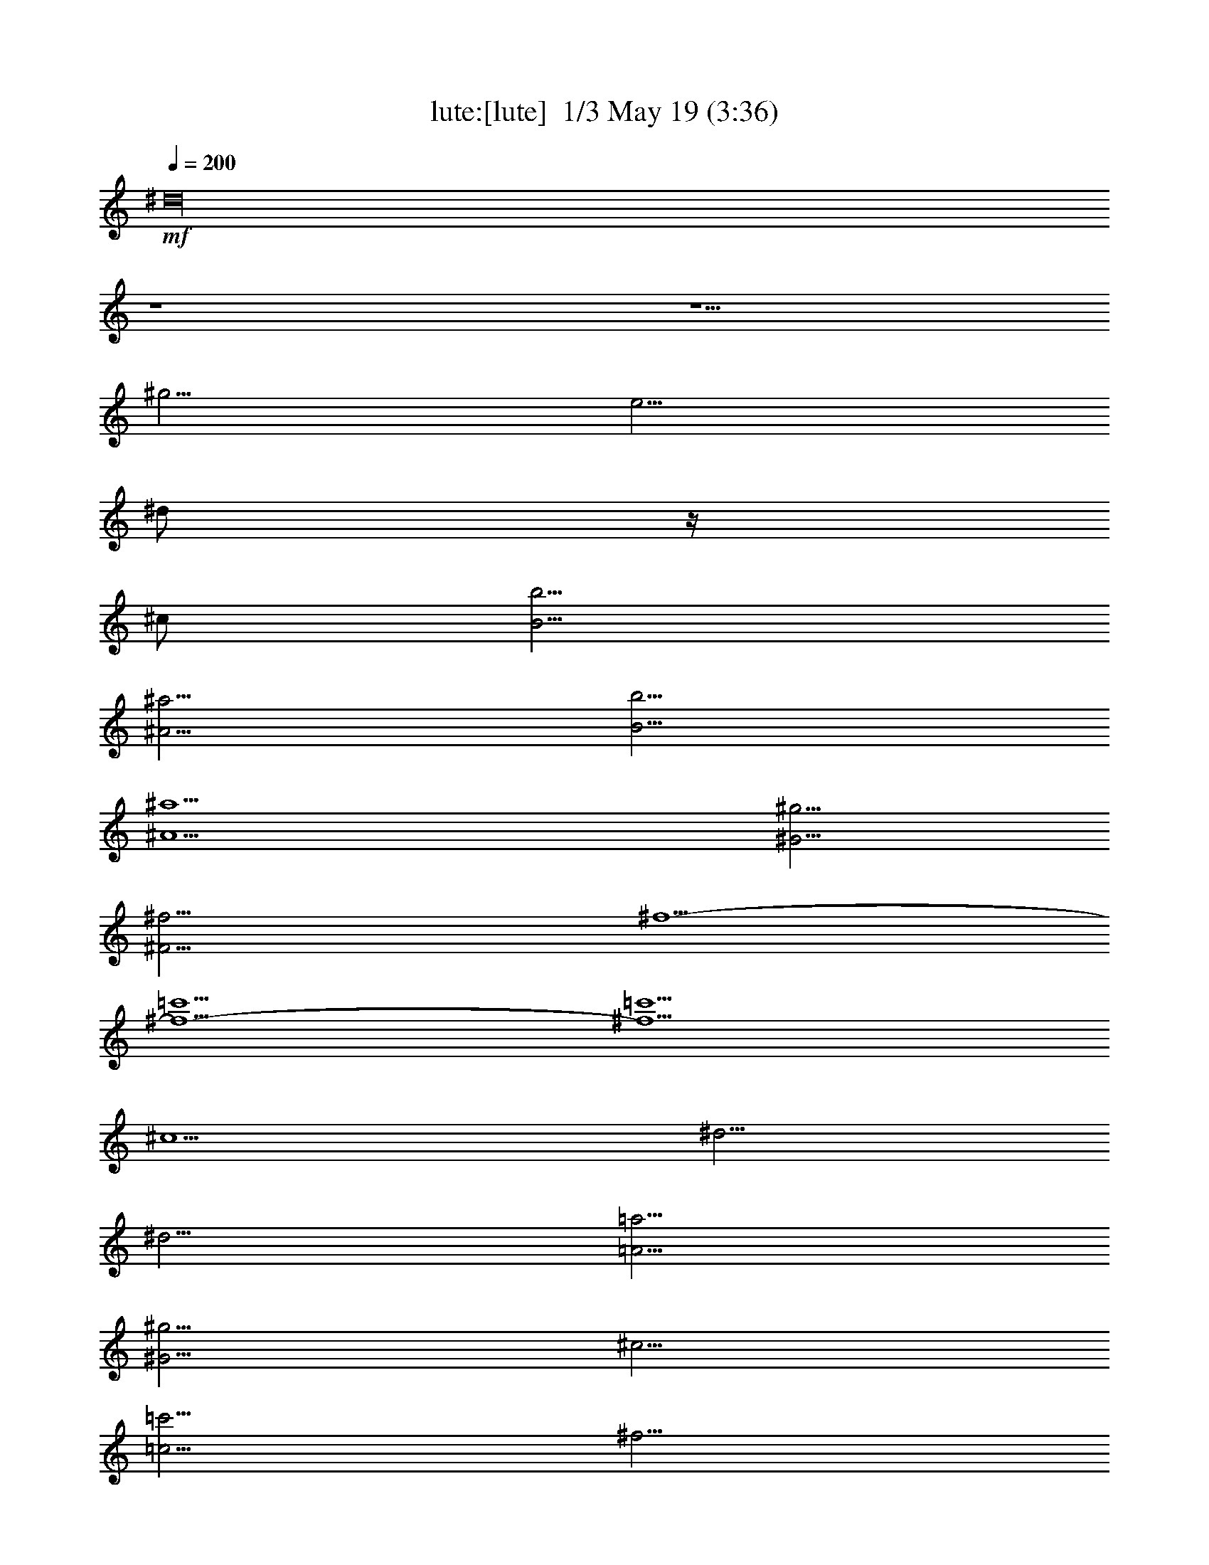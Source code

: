 %  
%  conversion by morganfey
%  http://fefeconv.mirar.org/?filter_user=morganfey&view=all
%  19 May 8:34
%  using Firefern's ABC converter
%  
%  Artist: 
%  Mood: unknown
%  
%  Playing multipart files:
%    /play <filename> <part> sync
%  example:
%  pippin does:  /play weargreen 2 sync
%  samwise does: /play weargreen 3 sync
%  pippin does:  /playstart
%  
%  If you want to play a solo piece, skip the sync and it will start without /playstart.
%  
%  
%  Recommended solo or ensemble configurations (instrument/file):
%  trio: lute/air(2):1 - lute/air(2):2 - lute/air(2):3
%  

X:1
T: lute:[lute]  1/3 May 19 (3:36)
Z: Transcribed by Firefern's ABC sequencer
%  Transcribed for Lord of the Rings Online playing
%  Transpose: 0 (0 octaves)
%  Tempo factor: 100%
L: 1/4
K: C
Q: 1/4=200
+mf+ ^d16
z4 z5/2
^g5/4
e5/4
^d/2
z/4
^c/2
[B5/4b5/4]
[^A5/4^a5/4]
[B5/4b5/4]
[^A5^a5]
[^G5/4^g5/4]
[^F15/4^f15/4]
^f5/2-
[^f5/2-=c'5/2]
[^f5/2=c'5/2]
^c5/2
^d5/4
^d5/4
[=A5/4=a5/4]
[^G5/4^g5/4]
^c5/4
[=c5/4=c'5/4]
^f5/4
e5/4
[^c5/2e5/2-]
[e5^g5]
^c5/2
^c5/4
^c5/4
[^G5/4^g5/4]
[^F5/4^f5/4]
[B5/4b5/4]
[^A5/4^a5/4]
e5/4
^d5/4
^d15/2
=f5/4
^f5/4
[B5/2b5/2]
[B/2b/2]
^c3/4
^d5/2
^c5/4
^c5/4
[B5/4b5/4]
[^A5/4^a5/4]
[^G5/4^g5/4]
[^G/2^g/2]
[^A3/4^a3/4]
[B15/4b15/4]
[^A5/4^a5/4]
[^G5/4^g5/4]
[^F10^A10^f10]
^d16
z4 z5/2
^g5/4
e5/4
^d/2
z/4
^c/2
[B5/4b5/4]
[^A5/4^a5/4]
[B5/4b5/4]
[^A5^a5]
[^G5/4^g5/4]
[^F15/4^f15/4]
^f5/2-
[^f5/2-=c'5/2]
[^f5/2=c'5/2]
^c5/2
^d5/4
^d5/4
[=A5/4=a5/4]
[^G5/4^g5/4]
^c5/4
[=c5/4=c'5/4]
^f5/4
e5/4
[^c5/2e5/2-]
[e5^g5]
^c5/2
^c5/4
^c5/4
[^G5/4^g5/4]
[^F5/4^f5/4]
[B5/4b5/4]
[^A5/4^a5/4]
e5/4
^d5/4
^d15/2
=f5/4
^f5/4
[B5/2b5/2]
[B/2b/2]
^c3/4
^d5/2
^c5/4
^c5/4
[B5/4b5/4]
[^A5/4^a5/4]
[^G5/4^g5/4]
[^G/2^g/2]
[^A3/4^a3/4]
[B15/4b15/4]
[^A5/4^a5/4]
[^G5/4^g5/4]
[^F10^A10^f10]
[^c5^a5-]
^a5/4
b3/4
^a/2
^g/2
^a3/4
^f5/4
^f5/2-
[=c5/4^f5/4-]
[^c5/4^f5/4-]
[^d5/2-^f5/2]
[^d5/2=a5/2]
^g5/4-
[e5/4^g5/4]
[^f5/4^g5/4-]
[^d5/4^g5/4-]
[=c5/4-^g5/4]
[=c5/4^f5/4]
[e5/4^g5/4-]
[^d5/4^g5/4]
[e11/2^g11/2-]
[^d3/4^g3/4-]
[^c3/4^g3/4-]
[^g/2b/2]
^a5/4
^g5/4
[^A5/4=g5/4]
[B5/4^g5/4]
[^c5/4^a5/4-]
[^d5/4^a5/4-]
[e5/4^a5/4]
[^d5/4b5/4]
[^c5/4e5/4]
^c5/4-
[^c5/4^d5/4]
^d5/4
[^c5/4e5/4-]
[B5/4e5/4-]
[^A5/2e5/2]
^d5/2
[^c5/4^d5/4-]
[^d5/4b5/4]
[^c5/4^a5/4]
[B5/4^g5/4]
[e5/4-^a5/4]
[e3/4-b3/4]
[^c/2e/2]
[^d5/4b5/4-]
[^c5/4b5/4]
[B10^g10]
[^c5/2b5/2-]
[^g5/2b5/2-]
[^d5/4^f5/4b5/4]
[^d5/4-=f5/4]
[^c5/4^d5/4-^f5/4-]
[^d5/4^f5/4b5/4]
^g5/2-
[^c5/4^g5/4-]
[^d5/4^g5/4-]
[=f5/2^g5/2]
^f5/4
=f5/4
^d/2
^c3/4
^f5/4
[^c5/2^f5/2-]
[^d5/2^f5/2^g5/2-]
[^c5/4-=f5/4-^g5/4]
[^c3/4-=f3/4-^a3/4]
[^c/2=f/2b/2]
[^f15/4-^a15/4]
[^f5/4^g5/4]
^f5
[^f5/2-b5/2-]
[B5^f5b5]
[^d5/4^g5/4-]
[^c5/4^g5/4-]
[^c5/2^g5/2]
^c5
[e5/4^a5/4]
^d5/4
^d5/2
^d5
[^f5/4=c'5/4-]
[e5/4=c'5/4]
[e25/4-^g25/4]
[e5/4^g5/4]
e5/4-
[^c5/4e5/4]
^f5/2-
[e5/2^f5/2]
^d5/4-
[^d5/4^a5/4]
^c5/4-
[^c5/4e5/4]
[B5/4-e5/4]
[B5/4^c5/4]
^d5/2-
[^d5/2^f5/2-]
^f5/4-
[e/2-^f/2]
[e/4^f/4-]
^f/2
b5/2-
[e5/2b5/2-]
[^f5/4-b5/4]
[^d5/4^f5/4]
^f5/4-
[^f5/4=a5/4]
[e15/2-^g15/2b15/2-]
[e5/2b5/2]
[^c5/4^a5/4]
[^G5/4^c5/4]
[^c5/4e5/4]
e5/4
z5/4
^f5/4
[e5/4^f5/4-]
[^d5/4^f5/4]
^c5/2
[^c5/4^f5/4-]
[^d3/4^f3/4-]
[e7/4^f7/4-]
[^d5/4-^f5/4]
[^d5/4e5/4-]
[^c5/4e5/4]
[^d/2-b/2]
[^d3/4-^a3/4]
[^d5/2-^g5/2]
[^d5/4^a5/4]
[e/4-b/4-]
[e/4-^a/4-b/4]
[e/4-^a/4b/4-]
[e/4-b/4]
[e/4^a/4-]
[^d/4-^a/4b/4-]
[^d/4-^a/4-b/4]
[^d/4-^a/4]
[^d/4-b/4-]
[^d/4^a/4b/4]
[e5/4-^a5/4]
[e5/4b5/4]
[^d10b10]
[^c5^a5-]
^a5/4
b3/4
^a/2
^g/2
^a3/4
^f5/4
^f5/2-
[=c5/4^f5/4-]
[^c5/4^f5/4-]
[^d5/2-^f5/2]
[^d5/2=a5/2]
^g5/4-
[e5/4^g5/4]
[^f5/4^g5/4-]
[^d5/4^g5/4-]
[=c5/4-^g5/4]
[=c5/4^f5/4]
[e5/4^g5/4-]
[^d5/4^g5/4]
[e11/2^g11/2-]
[^d3/4^g3/4-]
[^c3/4^g3/4-]
[^g/2b/2]
^a5/4
^g5/4
[^A5/4=g5/4]
[B5/4^g5/4]
[^c5/4^a5/4-]
[^d5/4^a5/4-]
[e5/4^a5/4]
[^d5/4b5/4]
[^c5/4e5/4]
^c5/4-
[^c5/4^d5/4]
^d5/4
[^c5/4e5/4-]
[B5/4e5/4-]
[^A5/2e5/2]
^d5/2
[^c5/4^d5/4-]
[^d5/4b5/4]
[^c5/4^a5/4]
[B5/4^g5/4]
[e5/4-^a5/4]
[e3/4-b3/4]
[^c/2e/2]
[^d5/4b5/4-]
[^c5/4b5/4]
[B10^g10]
b5/2-
[^g5/2b5/2-]
[^d5/4^f5/4b5/4]
[^d5/4-=f5/4]
[^c5/4^d5/4-^f5/4-]
[^d5/4^f5/4b5/4]
^g5/2-
[^c5/4^g5/4-]
[^d5/4^g5/4-]
[=f5/2^g5/2]
^f5/4
=f5/4
^d/2
^c3/4
^f5/4
[^c5/2^f5/2-]
[^d5/2^f5/2^g5/2-]
[^c5/4-=f5/4-^g5/4]
[^c3/4-=f3/4-^a3/4]
[^c/2=f/2b/2]
[^f15/4-^a15/4]
[^f5/4^g5/4]
^f5
[^f5/2-b5/2-]
[B5^f5b5]
[^d5/4^g5/4-]
[^c5/4^g5/4-]
[^c5/2^g5/2]
^c5
[e5/4^a5/4]
^d5/4
^d5/2
^d5
[^f5/4=c'5/4-]
[e5/4=c'5/4]
[e25/4-^g25/4]
[e5/4^g5/4]
e5/4-
[^c5/4e5/4]
^f5/2-
[e5/2^f5/2]
^d5/4-
[^d5/4^a5/4]
^c5/4-
[^c5/4e5/4]
[B5/4-e5/4]
[B5/4^c5/4]
^d5/2-
[^d5/2^f5/2-]
^f5/4-
[e/2-^f/2]
[e/4^f/4-]
^f/2
b5/2-
[e5/2b5/2-]
[^f5/4-b5/4]
[^d5/4^f5/4]
^f5/4-
[^f5/4=a5/4]
[e15/2-^g15/2b15/2-]
[e5/2b5/2]
[^c5/4^a5/4]
[^G5/4^c5/4]
[^c5/4e5/4]
e5/4
z5/4
^f5/4
[e5/4^f5/4-]
[^d5/4^f5/4]
^c5/2
[^c5/4^f5/4-]
[^d3/4^f3/4-]
[e7/4^f7/4-]
[^d5/4-^f5/4]
[^d5/4e5/4-]
[^c5/4e5/4]
[^d/2-b/2]
[^d3/4-^a3/4]
[^d5/2-^g5/2]
[^d5/4^a5/4]
[e/4-b/4-]
[e/4-^a/4-b/4]
[e/4-^a/4b/4-]
[e/4-b/4]
[e/4^a/4-]
[^d/4-^a/4b/4-]
[^d/4-^a/4-b/4]
[^d/4-^a/4]
[^d/4-b/4-]
[^d/4^a/4b/4]
[e5/4-^a5/4]
[e5/4b5/4]
[^d10b10]


X:2
T: lute: [lute]  2/3 May 19 (3:36)
Z: Transcribed by Firefern's ABC sequencer
%  Transcribed for Lord of the Rings Online playing
%  Transpose: 0 (0 octaves)
%  Tempo factor: 100%
L: 1/4
K: C
Q: 1/4=200
+mf+ [^D10^F10B10]
[^D10^G10B10]
[B,5E5^G5]
[^C5=F5^G5]
[^C5-^F5]
^C5
z5/2
=A5/4
^G5/4
=A5/2
^f5/4
=A5/4
^G5/2
z4 z4 z2
^c5/4
B5/4
^c5/4
^d5/4
e5/4
^c5/4
^F5/2
z4 z7/2
[B,15/2^F15/2-]
[^C5/2^F5/2-]
[^D5/2^F5/2]
[B,5/4-=F5/4]
[B,5/4^F5/4]
[^G,5/2^G5/2]
[^C5/2-=F5/2]
[^C5/2^F5/2]
[^D5/2^F5/2]
[^G,5/2^F5/2]
[^C5/2=F5/2]
^C10
[^D10^F10B10]
[^D10^G10B10]
[B,5E5^G5]
[^C5=F5^G5]
[^C5-^F5]
^C5
z5/2
=A5/4
^G5/4
=A5/2
^f5/4
=A5/4
^G5/2
z4 z4 z2
^c5/4
B5/4
^c5/4
^d5/4
e5/4
^c5/4
^F5/2
z4 z7/2
[B,15/2^F15/2-]
[^C5/2^F5/2-]
[^D5/2^F5/2]
[B,5/4-=F5/4]
[B,5/4^F5/4]
[^G,5/2^G5/2]
[^C5/2-=F5/2]
[^C5/2^F5/2]
[^D5/2^F5/2]
[^G,5/2^F5/2]
[^C5/2=F5/2]
^C10
^F45/4
^G5/4
=A15/4
^G5/4
^F5/4
E5/4
^D15/2
[=C5/2=c5/2]
[^C10-^c10]
^C6
z4 z5/4
B5/4
^A5/4
^G5/4
=G5/4
^G5/4
^A5/2
^G5/2
^G5/2
^G5/2
=G5/2
[^D10^G10]
B25/4
^d5/4
^c5/4
B5/4
=f15/4
^d5/4
[^c5/4-=f5/4]
[^c5/4^f5/4]
[^f5/4^g5/4-]
[=f5/4^g5/4]
^d/2
^c3/4
^f5/4
^F5/2
^G15/4
^A3/4
B/2
[^A15/4^c15/4]
[^G5/4B5/4]
[^F5/4^A5/4]
B5/4
^c5/4
^A5/4
^F5/2
^G5/4
=A5/4
^G5/4
^A5/4
[^G5B5]
[^C5/4-^A5/4]
[^C5/4-^G5/4]
[^C5/4-^A5/4]
[^C5/4=c5/4]
[^A5^c5]
[^D5/4-=c5/4]
[^D5/4-^A5/4]
[^D5/4-=c5/4]
[^D5/4^c5/4]
[=c5/2^d5/2]
[^G5/4-^d5/4]
[^G5/4=c5/4]
^c5/4
^G5/4
^C25/4
^A,5/4
^C5/4
^F5/4
^A5/2
^F5
^A5/4
B5/4
B,15/2
[^C5/2^c5/2]
[^D5^d5]
[E10B10]
z5/2
^G5/2
^c5
z5/4
B5/4
^A5/4
^G5/4
^F5/2
^G5/2
^F5
[^F5/2^c5/2]
[^F5/2^c5/2]
[^D10^F10B10]
^F45/4
^G5/4
=A15/4
^G5/4
^F5/4
E5/4
^D15/2
[=C5/2=c5/2]
[^C10-^c10]
^C6
z4 z5/4
B5/4
^A5/4
^G5/4
=G5/4
^G5/4
^A5/2
^G5/2
^G5/2
^G5/2
=G5/2
[^D10^G10]
B25/4
^d5/4
^c5/4
B5/4
=f15/4
^d5/4
[^c5/4-=f5/4]
[^c5/4^f5/4]
[^f5/4^g5/4-]
[=f5/4^g5/4]
^d/2
^c3/4
^f5/4
^F5/2
^G15/4
^A3/4
B/2
[^A15/4^c15/4]
[^G5/4B5/4]
[^F5/4^A5/4]
B5/4
^c5/4
^A5/4
^F5/2
^G5/4
=A5/4
^G5/4
^A5/4
[^G5B5]
[^C5/4-^A5/4]
[^C5/4-^G5/4]
[^C5/4-^A5/4]
[^C5/4=c5/4]
[^A5^c5]
[^D5/4-=c5/4]
[^D5/4-^A5/4]
[^D5/4-=c5/4]
[^D5/4^c5/4]
[=c5/2^d5/2]
[^G5/4-^d5/4]
[^G5/4=c5/4]
^c5/4
^G5/4
^C25/4
^A,5/4
^C5/4
^F5/4
^A5/2
^F5
^A5/4
B5/4
B,15/2
[^C5/2^c5/2]
[^D5^d5]
[E10B10]
z5/2
^G5/2
^c5
z5/4
B5/4
^A5/4
^G5/4
^F5/2
^G5/2
^F5
[^F5/2^c5/2]
[^F5/2^c5/2]
[^D10^F10B10]


X:3
T: lute: [lute] 3/3 May 19 (3:36)
Z: Transcribed by Firefern's ABC sequencer
%  Transcribed for Lord of the Rings Online playing
%  Transpose: 0 (0 octaves)
%  Tempo factor: 100%
L: 1/4
K: C
Q: 1/4=200
+mf+ B,5/2
B5/2
^A5/2
^A,5/2
^G,5/2
^G5/2
^F5/2
^F,5/2
E,5/2
E5/2
=F5/2
=F,5/2
^F,5/2
^F5/2
E5/2
E,5/2
^D,5/2
^D5/2
^C5/2
^C,5/2
=C,5/2
=C5/2
^G,5/2
^G5/2
^C,5/2
^C5/2
B,5/2
B,5/2
^A,5/2
^A,5/2
^F,5/2
^F5/2
B,5/2
B5/2
^A5/2
^A,5/2
^G,5/2
^G5/2
=F5/2
^C5/2
^F5/2
B,5/2
^C5/2
^C,5/2
^F,5/4
^G,5/4
^A,5/4
B,5/4
^C5/4
E5/4
^D5/4
^C5/4
B,5/2
B5/2
^A5/2
^A,5/2
^G,5/2
^G5/2
^F5/2
^F,5/2
E,5/2
E5/2
=F5/2
=F,5/2
^F,5/2
^F5/2
E5/2
E,5/2
^D,5/2
^D5/2
^C5/2
^C,5/2
=C,5/2
=C5/2
^G,5/2
^G5/2
^C,5/2
^C5/2
B,5/2
B,5/2
^A,5/2
^A,5/2
^F,5/2
^F5/2
B,5/2
B5/2
^A5/2
^A,5/2
^G,5/2
^G5/2
=F5/2
^C5/2
^F5/2
B,5/2
^C5/2
^C,5/2
^F,5/4
^G,5/4
^A,5/4
B,5/4
^C5/4
E5/4
^D5/4
^C5/4
^F,5/2
^F5/2
E5/2
E,5/2
^D,5/2
^D5/2
^C5/2
^C,5/2
=C,5/2
=C5/2
^D5/2
^G,5/2
^C5/2
^c5/2
B5/2
B,5/2
^A,5/2
^A5/2
^G5/2
^G,5/2
=G,5/2
^G,5/2
^A,5/2
=G,5/2
^G,5/2
E5/2
^C5/2
^D5/2
^G,5/2
^G5/2
^F5/2
^F,5/2
=F,5/2
=F5/2
^D5/2
^D,5/2
^C,5/2
^C5/2
B,5/2
B,5/2
^A,5/2
^A,5/2
B,5/2
^C5/2
^F,5/2
^F5/2
E5/2
E,5/2
^D,5/2
^D5/2
E5/2
E,5/2
=F,5/2
=F5/2
^F5/2
^F,5/2
=G,5/2
=G5/2
^G5/2
^G,5/2
^C5/2
^c5/2
B5/2
B,5/2
^A,5/2
^A5/2
^F5/2
^A5/2
B5/2
B,5/2
=A,5/2
=A5/2
^G5/2
^G,5/2
^F,5/2
^F5/2
E5/2
E,5/2
^D,5/2
^D5/2
^C5/2
^C,5/2
B,5/2
B,5/2
^A,5/2
^F,5/2
B,5/2
E5/2
^F5/2
E5/2
^F5/2
^F,5/2
B,/4
B,39/4
^F,5/2
^F5/2
E5/2
E,5/2
^D,5/2
^D5/2
^C5/2
^C,5/2
=C,5/2
=C5/2
^D5/2
^G,5/2
^C5/2
^c5/2
B5/2
B,5/2
^A,5/2
^A5/2
^G5/2
^G,5/2
=G,5/2
^G,5/2
^A,5/2
=G,5/2
^G,5/2
E5/2
^C5/2
^D5/2
^G,5/2
^G5/2
^F5/2
^F,5/2
=F,5/2
=F5/2
^D5/2
^D,5/2
^C,5/2
^C5/2
B,5/2
B,5/2
^A,5/2
^A,5/2
B,5/2
^C5/2
^F,5/2
^F5/2
E5/2
E,5/2
^D,5/2
^D5/2
E5/2
E,5/2
=F,5/2
=F5/2
^F5/2
^F,5/2
=G,5/2
=G5/2
^G5/2
^G,5/2
^C5/2
^c5/2
B5/2
B,5/2
^A,5/2
^A5/2
^F5/2
^A5/2
B5/2
B,5/2
=A,5/2
=A5/2
^G5/2
^G,5/2
^F,5/2
^F5/2
E5/2
E,5/2
^D,5/2
^D5/2
^C5/2
^C,5/2
B,5/2
B,5/2
^A,5/2
^F,5/2
B,5/2
E5/2
^F5/2
E5/2
^F5/2
^F,5/2
B,/4
B,39/4


